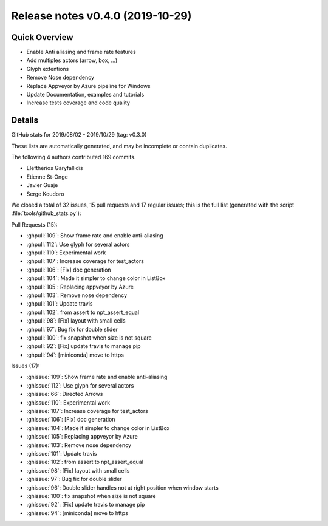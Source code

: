 .. _releasev0.4.0.rst

=========================================
 Release notes v0.4.0 (2019-10-29)
=========================================

Quick Overview
--------------

* Enable Anti aliasing and frame rate features
* Add multiples actors (arrow, box, ...)
* Glyph extentions
* Remove Nose dependency
* Replace Appveyor by Azure pipeline for Windows
* Update Documentation, examples and tutorials
* Increase tests coverage and code quality

Details
-------
GitHub stats for 2019/08/02 - 2019/10/29 (tag: v0.3.0)

These lists are automatically generated, and may be incomplete or contain duplicates.

The following 4 authors contributed 169 commits.

* Eleftherios Garyfallidis
* Etienne St-Onge
* Javier Guaje
* Serge Koudoro


We closed a total of 32 issues, 15 pull requests and 17 regular issues;
this is the full list (generated with the script
:file:`tools/github_stats.py`):

Pull Requests (15):

* :ghpull:`109`: Show frame rate and enable anti-aliasing
* :ghpull:`112`: Use glyph for several actors
* :ghpull:`110`: Experimental work
* :ghpull:`107`: Increase coverage for test_actors
* :ghpull:`106`: [Fix] doc generation
* :ghpull:`104`: Made it simpler to change color in ListBox
* :ghpull:`105`: Replacing appveyor by Azure
* :ghpull:`103`: Remove nose dependency
* :ghpull:`101`: Update travis
* :ghpull:`102`: from assert to npt_assert_equal
* :ghpull:`98`: [Fix] layout with small cells
* :ghpull:`97`: Bug fix for double slider
* :ghpull:`100`:  fix snapshot when size is not square
* :ghpull:`92`: [Fix] update travis to manage pip
* :ghpull:`94`: [miniconda] move to https

Issues (17):

* :ghissue:`109`: Show frame rate and enable anti-aliasing
* :ghissue:`112`: Use glyph for several actors
* :ghissue:`66`: Directed Arrows
* :ghissue:`110`: Experimental work
* :ghissue:`107`: Increase coverage for test_actors
* :ghissue:`106`: [Fix] doc generation
* :ghissue:`104`: Made it simpler to change color in ListBox
* :ghissue:`105`: Replacing appveyor by Azure
* :ghissue:`103`: Remove nose dependency
* :ghissue:`101`: Update travis
* :ghissue:`102`: from assert to npt_assert_equal
* :ghissue:`98`: [Fix] layout with small cells
* :ghissue:`97`: Bug fix for double slider
* :ghissue:`96`: Double slider handles not at right position when window starts
* :ghissue:`100`:  fix snapshot when size is not square
* :ghissue:`92`: [Fix] update travis to manage pip
* :ghissue:`94`: [miniconda] move to https
